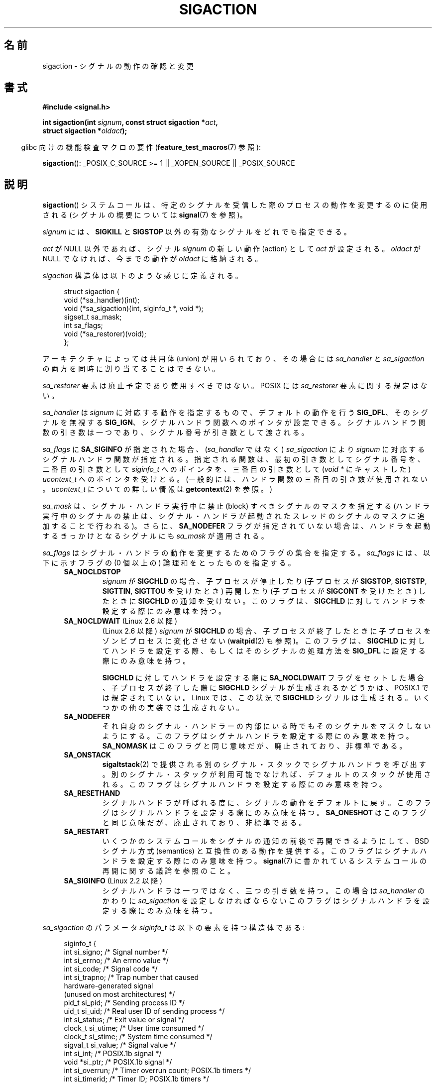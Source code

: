 .\" t
.\" Copyright (c) 1994,1995 Mike Battersby <mib@deakin.edu.au>
.\" and Copyright 2004, 2005 Michael Kerrisk <mtk.manpages@gmail.com>
.\" based on work by faith@cs.unc.edu
.\"
.\" Permission is granted to make and distribute verbatim copies of this
.\" manual provided the copyright notice and this permission notice are
.\" preserved on all copies.
.\"
.\" Permission is granted to copy and distribute modified versions of this
.\" manual under the conditions for verbatim copying, provided that the
.\" entire resulting derived work is distributed under the terms of a
.\" permission notice identical to this one.
.\"
.\" Since the Linux kernel and libraries are constantly changing, this
.\" manual page may be incorrect or out-of-date.  The author(s) assume no
.\" responsibility for errors or omissions, or for damages resulting from
.\" the use of the information contained herein.  The author(s) may not
.\" have taken the same level of care in the production of this manual,
.\" which is licensed free of charge, as they might when working
.\" professionally.
.\"
.\" Formatted or processed versions of this manual, if unaccompanied by
.\" the source, must acknowledge the copyright and authors of this work.
.\"
.\" Modified, aeb, 960424
.\" Modified Fri Jan 31 17:31:20 1997 by Eric S. Raymond <esr@thyrsus.com>
.\" Modified Thu Nov 26 02:12:45 1998 by aeb - add SIGCHLD stuff.
.\" Modified Sat May  8 17:40:19 1999 by Matthew Wilcox
.\"	add POSIX.1b signals
.\" Modified Sat Dec 29 01:44:52 2001 by Evan Jones <ejones@uwaterloo.ca>
.\"	SA_ONSTACK
.\" Modified 2004-11-11 by Michael Kerrisk <mtk.manpages@gmail.com>
.\"	Added mention of SIGCONT under SA_NOCLDSTOP
.\"	Added SA_NOCLDWAIT
.\" Modified 2004-11-17 by Michael Kerrisk <mtk.manpages@gmail.com>
.\"	Updated discussion for POSIX.1-2001 and SIGCHLD and sa_flags.
.\"	Formatting fixes
.\" 2004-12-09, mtk, added SI_TKILL + other minor changes
.\" 2005-09-15, mtk, split sigpending(), sigprocmask(), sigsuspend()
.\"	out of this page into separate pages.
.\" 2010-06-11 Andi Kleen, add hwpoison signal extensions
.\" 2010-06-11 mtk, improvements to discussion of various siginfo_t fields.
.\"
.\"*******************************************************************
.\"
.\" This file was generated with po4a. Translate the source file.
.\"
.\"*******************************************************************
.TH SIGACTION 2 2012\-04\-26 Linux "Linux Programmer's Manual"
.SH 名前
sigaction \- シグナルの動作の確認と変更
.SH 書式
.nf
\fB#include <signal.h>\fP
.sp
\fBint sigaction(int \fP\fIsignum\fP\fB, const struct sigaction *\fP\fIact\fP\fB,\fP
\fB              struct sigaction *\fP\fIoldact\fP\fB);\fP
.fi
.sp
.in -4n
glibc 向けの機能検査マクロの要件 (\fBfeature_test_macros\fP(7)  参照):
.in
.sp
.ad l
\fBsigaction\fP(): _POSIX_C_SOURCE\ >=\ 1 || _XOPEN_SOURCE || _POSIX_SOURCE
.ad b
.SH 説明
\fBsigaction\fP()  システムコールは、特定のシグナルを受信した際の プロセスの動作を変更するのに使用される (シグナルの概要については
\fBsignal\fP(7)  を参照)。
.PP
\fIsignum\fP には、 \fBSIGKILL\fP と \fBSIGSTOP\fP 以外の有効なシグナルをどれでも指定できる。
.PP
\fIact\fP が NULL 以外であれば、シグナル \fIsignum\fP の新しい動作 (action) として \fIact\fP が設定される。
\fIoldact\fP が NULL でなければ、今までの動作が \fIoldact\fP に格納される。
.PP
\fIsigaction\fP 構造体は以下のような感じに定義される。
.sp
.in +4n
.nf
struct sigaction {
    void     (*sa_handler)(int);
    void     (*sa_sigaction)(int, siginfo_t *, void *);
    sigset_t   sa_mask;
    int        sa_flags;
    void     (*sa_restorer)(void);
};
.fi
.in
.PP
アーキテクチャによっては共用体 (union) が用いられており、その場合には \fIsa_handler\fP と \fIsa_sigaction\fP
の両方を同時に割り当てることはできない。
.PP
\fIsa_restorer\fP 要素は廃止予定であり使用すべきではない。 POSIX には \fIsa_restorer\fP 要素に関する規定はない。
.PP
\fIsa_handler\fP は \fIsignum\fP に対応する動作を指定するもので、 デフォルトの動作を行う \fBSIG_DFL\fP、
そのシグナルを無視する \fBSIG_IGN\fP、 シグナルハンドラ関数へのポインタが設定できる。
シグナルハンドラ関数の引き数は一つであり、シグナル番号が引き数として 渡される。
.PP
\fIsa_flags\fP に \fBSA_SIGINFO\fP が指定された場合、 (\fIsa_handler\fP ではなく)
\fIsa_sigaction\fP により \fIsignum\fP に対応するシグナルハンドラ関数が指定さ
れる。指定される関数は、最初の引き数としてシグナル番号を、二番目の引き
数として \fIsiginfo_t\fP へのポインタを、三番目の引き数として (\fIvoid\ *\fP
にキャストした) \fIucontext_t\fP へのポインタを受けとる。 (一般的には、
ハンドラ関数の三番目の引き数が使用されない。\fIucontext_t\fP についての
詳しい情報は \fBgetcontext\fP(2) を参照。)
.PP
\fIsa_mask\fP は、シグナル・ハンドラ実行中に禁止 (block) すべきシグナルのマスクを指定する
(ハンドラ実行中のシグナルの禁止は、シグナル・ハンドラが起動されたスレッド のシグナルのマスクに追加することで行われる)。 さらに、
\fBSA_NODEFER\fP フラグが指定されていない場合は、ハンドラを起動するきっかけとなる シグナルにも \fIsa_mask\fP が適用される。
.PP
\fIsa_flags\fP はシグナル・ハンドラの動作を変更するためのフラグの集合を指定する。 \fIsa_flags\fP には、以下に示すフラグの (0
個以上の) 論理和をとったものを指定する。
.RS 4
.TP 
\fBSA_NOCLDSTOP\fP
\fIsignum\fP が \fBSIGCHLD\fP の場合、 子プロセスが停止したり (子プロセスが \fBSIGSTOP\fP, \fBSIGTSTP\fP,
\fBSIGTTIN\fP, \fBSIGTTOU\fP を受けたとき) 再開したり (子プロセスが \fBSIGCONT\fP を受けたとき) したときに
\fBSIGCHLD\fP の通知を受けない。 このフラグは、 \fBSIGCHLD\fP に対してハンドラを設定する際にのみ意味を持つ。
.TP 
\fBSA_NOCLDWAIT\fP (Linux 2.6 以降)
.\" To be precise: Linux 2.5.60 -- MTK
(Linux 2.6 以降)  \fIsignum\fP が \fBSIGCHLD\fP の場合、子プロセスが終了したときに
子プロセスをゾンビプロセスに変化させない (\fBwaitpid\fP(2)  も参照)。 このフラグは、 \fBSIGCHLD\fP
に対してハンドラを設定する際、もしくはそのシグナルの処理方法を \fBSIG_DFL\fP に設定する際にのみ意味を持つ。

\fBSIGCHLD\fP に対してハンドラを設定する際に \fBSA_NOCLDWAIT\fP フラグをセットした場合、 子プロセスが終了した際に
\fBSIGCHLD\fP シグナルが生成されるかどうかは、 POSIX.1 では規定されていない。 Linux では、この状況で \fBSIGCHLD\fP
シグナルは生成される。 いくつかの他の実装では生成されない。
.TP 
\fBSA_NODEFER\fP
それ自身のシグナル・ハンドラーの内部にいる時でも そのシグナルをマスクしないようにする。 このフラグはシグナルハンドラを設定する際にのみ意味を持つ。
\fBSA_NOMASK\fP はこのフラグと同じ意味だが、廃止されており、非標準である。
.TP 
\fBSA_ONSTACK\fP
\fBsigaltstack\fP(2)  で提供される別のシグナル・スタックでシグナルハンドラを呼び出す。
別のシグナル・スタックが利用可能でなければ、デフォルトのスタックが 使用される。 このフラグはシグナルハンドラを設定する際にのみ意味を持つ。
.TP 
\fBSA_RESETHAND\fP
シグナルハンドラが呼ばれる度に、シグナルの動作をデフォルトに戻す。 このフラグはシグナルハンドラを設定する際にのみ意味を持つ。
\fBSA_ONESHOT\fP はこのフラグと同じ意味だが、廃止されており、非標準である。
.TP 
\fBSA_RESTART\fP
いくつかのシステムコールをシグナルの通知の前後で再開できるようにして、 BSD シグナル方式 (semantics) と互換性のある動作を提供する。
このフラグはシグナルハンドラを設定する際にのみ意味を持つ。 \fBsignal\fP(7)  に書かれているシステムコールの再開に関する議論を参照のこと。
.TP 
\fBSA_SIGINFO\fP (Linux 2.2 以降)
.\" (The
.\" .I sa_sigaction
.\" field was added in Linux 2.1.86.)
シグナルハンドラは一つではなく、三つの引き数を持つ。この場合は \fIsa_handler\fP のかわりに \fIsa_sigaction\fP
を設定しなければならない このフラグはシグナルハンドラを設定する際にのみ意味を持つ。
.RE
.PP
\fIsa_sigaction\fP のパラメータ \fIsiginfo_t\fP は以下の要素を持つ構造体である:
.sp
.in +4n
.nf
.\" FIXME
.\" si_trapno seems to be only used on SPARC and Alpha;
.\" this page could use a little more detail on its purpose there.
.\" In the kernel: si_tid
siginfo_t {
    int      si_signo;    /* Signal number */
    int      si_errno;    /* An errno value */
    int      si_code;     /* Signal code */
    int      si_trapno;   /* Trap number that caused
                             hardware\-generated signal
                             (unused on most architectures) */
    pid_t    si_pid;      /* Sending process ID */
    uid_t    si_uid;      /* Real user ID of sending process */
    int      si_status;   /* Exit value or signal */
    clock_t  si_utime;    /* User time consumed */
    clock_t  si_stime;    /* System time consumed */
    sigval_t si_value;    /* Signal value */
    int      si_int;      /* POSIX.1b signal */
    void    *si_ptr;      /* POSIX.1b signal */
    int      si_overrun;  /* Timer overrun count; POSIX.1b timers */
    int      si_timerid;  /* Timer ID; POSIX.1b timers */
    void    *si_addr;     /* Memory location which caused fault */
    long     si_band;     /* Band event (was \fIint\fP in
                             glibc 2.3.2 and earlier) */
    int      si_fd;       /* File descriptor */
    short    si_addr_lsb; /* Least significant bit of address
                             (since kernel 2.6.32) */
}
.fi
.in

\fIsi_signo\fP, \fIsi_errno\fP, \fIsi_code\fP は全てのシグナルに対して定義されている (\fIsi_errno\fP は
Linux では一般的には使用されない)。 構造体の残りの部分は、共用体 (union) になっているかもしれない。
その場合は該当するシグナルにおいて意味のあるフィールドのみを読み込む ことができる。
.IP * 2
Signals sent with \fBkill\fP(2)  and \fBsigqueue\fP(3)  fill in \fIsi_pid\fP and
\fIsi_uid\fP.  In addition, signals sent with \fBsigqueue\fP(3)  fill in \fIsi_int\fP
and \fIsi_ptr\fP with the values specified by the sender of the signal; see
\fBsigqueue\fP(3)  for more details.
.IP *
POSIX.1b タイマ (Linux 2.6 以降) は \fIsi_overrun\fP と \fIsi_timerid\fP を
設定する。 \fIsi_timerid\fP フィールドはカーネルがタイマを特定するのに
使用する内部 ID であり、 \fBtimer_create\fP(2) が返すタイマ ID と同じではない。
\fIsi_overrun\fP フィールドはタイマが回り切った回数である。
これは \fBtimer_getoverrun\fP(2) の呼び出しで取得できる情報と同じである。
これらのフィールドは非標準で Linux による拡張である。
.IP *
Signals sent for message queue notification (see the description of
\fBSIGEV_SIGNAL\fP in \fBmq_notify\fP(3))  fill in \fIsi_int\fP/\fIsi_ptr\fP, with the
\fIsigev_value\fP supplied to \fBmq_notify\fP(3); \fIsi_pid\fP, with the process ID
of the message sender; and \fIsi_uid\fP, with the real user ID of the message
sender.
.IP *
.\" FIXME .
.\" When si_utime and si_stime where originally implemented, the
.\" measurement unit was HZ, which was the same as clock ticks
.\" (sysconf(_SC_CLK_TCK)).  In 2.6, HZ became configurable, and
.\" was *still* used as the unit to return the info these fields,
.\" with the result that the field values depended on the the
.\" configured HZ.  Of course, the should have been measured in
.\" USER_HZ instead, so that sysconf(_SC_CLK_TCK) could be used to
.\" convert to seconds.  I have a queued patch to fix this:
.\" http://thread.gmane.org/gmane.linux.kernel/698061/ .
.\" This patch made it into 2.6.27.
.\" But note that these fields still don't return the times of
.\" waited-for children (as is done by getrusage() and times()
.\" and wait4()).  Solaris 8 does include child times.
\fBSIGCHLD\fP は \fIsi_pid\fP, \fIsi_uid\fP, \fIsi_status\fP, \fIsi_utime\fP,
\fIsi_stime\fP を設定し、子プロセスに関する情報を提供する。
\fIsi_pid\fP フィールドは子プロセスのプロセス ID で、
\fIsi_uid\fP フィールドは子プロセスの実ユーザ ID である。
\fIsi_stime\fP フィールドには、 (\fIsi_code\fP が \fBCLD_EXITED\fP の場合は)
子プロセスの終了ステータスが、それ以外の場合は状態が変化する原因と
なったシグナル番号が格納される。
\fIsi_utime\fP と \fIsi_stime\fP には子プロセスが使用したユーザ CPU 時間とシ
ステム CPU 時間がそれぞれ格納される。(\fBgetrusage\fP(2) や \fBtime\fP(2) と
異なり) これらのフィールドには wait 待ちの子プロセスにより使用された時
間は含まれない。 2.6 より前と 2.6.27 以降のカーネルでは、 これらのフィー
ルドに格納される CPU 時間の単位は \fIsysconf(_SC_CLK_TCK)\fP である。
2.6.27 より前の 2.6 系のカーネルでは、バグがあり、 これらのフィールドの
CPU 時間の単位が (カーネルのコンフィグで指定される) システムの jiffy で
あった (\fBtime\fP(7) 参照)。
.IP *
.\" FIXME SIGTRAP also sets the following for ptrace_notify() ?
.\"     info.si_code = exit_code;
.\"     info.si_pid = task_pid_vnr(current);
.\"     info.si_uid = current_uid();  /* Real UID */
\fBSIGILL\fP, \fBSIGFPE\fP, \fBSIGSEGV\fP, \fBSIGBUS\fP, and \fBSIGTRAP\fP fill in
\fIsi_addr\fP with the address of the fault.  On some architectures, these
signals also fill in the \fIsi_trapno\fP filed.  Some suberrors of \fBSIGBUS\fP,
in particular \fBBUS_MCEERR_AO\fP and \fBBUS_MCEERR_AR\fP, also fill in
\fIsi_addr_lsb\fP.  This field indicates the least significant bit of the
reported address and therefore the extent of the corruption.  For example,
if a full page was corrupted, \fIsi_addr_lsb\fP contains
\fIlog2(sysconf(_SC_PAGESIZE))\fP.  \fBBUS_MCERR_*\fP and \fIsi_addr_lsb\fP are
Linux\-specific extensions.
.IP *
\fBSIGIO\fP/\fBSIGPOLL\fP (the two names are synonyms on Linux)  fills in
\fIsi_band\fP and \fIsi_fd\fP.  The \fIsi_band\fP event is a bit mask containing the
same values as are filled in the \fIrevents\fP field by \fBpoll\fP(2).  The
\fIsi_fd\fP field indicates the file descriptor for which the I/O event
occurred.
.PP
\fIsi_code\fP は、そのシグナルが送信された理由を示す値である (ビットマスクではない)。 以下のリストに、どのシグナルの場合でも
\fIsi_code\fP に入りうる値を、シグナルが生成された理由とともに記載する。
.RS 4
.TP  15
\fBSI_USER\fP
\fBkill\fP(2)
.TP 
\fBSI_KERNEL\fP
カーネルにより送信された
.TP 
\fBSI_QUEUE\fP
\fBsigqueue\fP(3)
.TP 
\fBSI_TIMER\fP
POSIX タイマが満了した
.TP 
\fBSI_MESGQ\fP
POSIX メッセージキューの状態が変化した (Linux 2.6.6 以降)。 \fBmq_notify\fP(3)\fB参照。\fP
.TP 
\fBSI_ASYNCIO\fP
非同期 IO (AIO) が完了した
.TP 
\fBSI_SIGIO\fP
Queued \fBSIGIO\fP (only in kernels up to Linux 2.2; from Linux 2.4 onward
\fBSIGIO\fP/\fBSIGPOLL\fP fills in \fIsi_code\fP as described below).
.TP 
\fBSI_TKILL\fP
.\" SI_DETHREAD is defined in 2.6.9 sources, but isn't implemented
.\" It appears to have been an idea that was tried during 2.5.6
.\" through to 2.5.24 and then was backed out.
\fBtkill\fP(2)  または \fBtgkill\fP(2)  (Linux 2.4.19 以降)
.RE
.PP
\fBSIGILL\fP シグナルの場合、 \fIsi_code\fP には以下の値を指定できる:
.RS 4
.TP  15
\fBILL_ILLOPC\fP
不正な命令コード (opcode)
.TP 
\fBILL_ILLOPN\fP
不正なオペランド
.TP 
\fBILL_ILLADR\fP
不正なアドレッシングモード
.TP 
\fBILL_ILLTRP\fP
不正なトラップ
.TP 
\fBILL_PRVOPC\fP
特権が必要な命令コード (opcode)
.TP 
\fBILL_PRVREG\fP
特権が必要なレジスタ
.TP 
\fBILL_COPROC\fP
コプロセッサのエラー
.TP 
\fBILL_BADSTK\fP
内部スタックエラー
.RE
.PP
\fBSIGFPE\fP シグナルの場合、 \fIsi_code\fP には以下の値を指定できる:
.RS 4
.TP  15
\fBFPE_INTDIV\fP
整数の 0 による除算
.TP 
\fBFPE_INTOVF\fP
整数のオーバーフロー
.TP 
\fBFPE_FLTDIV\fP
浮動小数点の 0 による除算
.TP 
\fBFPE_FLTOVF\fP
浮動小数点のオーバーフロー
.TP 
\fBFPE_FLTUND\fP
浮動小数点のアンダーフロー
.TP 
\fBFPE_FLTRES\fP
浮動小数点の不正確な演算結果 (inexact result)
.TP 
\fBFPE_FLTINV\fP
浮動小数点の不正な操作
.TP 
\fBFPE_FLTSUB\fP
範囲外の添字 (subscript)
.RE
.PP
\fBSIGSEGV\fP シグナルの場合、 \fIsi_code\fP には以下の値を指定できる:
.RS 4
.TP  15
\fBSEGV_MAPERR\fP
オブジェクトにマッピングされていないアドレス
.TP 
\fBSEGV_ACCERR\fP
マッピングされたオブジェクトに対するアクセス許可がない
.RE
.PP
\fBSIGBUS\fP シグナルの場合、 \fIsi_code\fP には以下の値を指定できる:
.RS 4
.TP  15
\fBBUS_ADRALN\fP
不正なアドレス・アライメント (alignment)
.TP 
\fBBUS_ADRERR\fP
存在しない物理アドレス
.TP 
\fBBUS_OBJERR\fP
オブジェクト固有のハードウェアエラー
.TP 
\fBBUS_MCEERR_AR\fP (Linux 2.6.32 以降)
Hardware memory error consumed on a machine check; action required.
.TP 
\fBBUS_MCEERR_AO\fP (Linux 2.6.32  以降)
Hardware memory error detected in process but not consumed; action optional.
.RE
.PP
\fBSIGTRAP\fP シグナルの場合、 \fIsi_code\fP には以下の値を指定できる:
.RS 4
.TP  15
\fBTRAP_BRKPT\fP
プロセスのブレークポイント
.TP 
\fBTRAP_TRACE\fP
プロセスのトレース・トラップ
.TP 
\fBTRAP_BRANCH\fP (Linux 2.4 以降)
process taken branch trap
.TP 
\fBTRAP_HWBKPT\fP (Linux 2.4 以降)
hardware breakpoint/watchpoint
.RE
.PP
\fBSIGCHLD\fP シグナルの場合、 \fIsi_code\fP には以下の値を指定できる:
.RS 4
.TP  15
\fBCLD_EXITED\fP
子プロセスが終了した (exited)
.TP 
\fBCLD_KILLED\fP
子プロセスが kill された
.TP 
\fBCLD_DUMPED\fP
子プロセスが異常終了した
.TP 
\fBCLD_TRAPPED\fP
トレース対象の子プロセスがトラップを上げた
.TP 
\fBCLD_STOPPED\fP
子プロセスが停止 (stop) した
.TP 
\fBCLD_CONTINUED\fP
停止していた子プロセスが再開した (Linux 2.6.9 以降)
.RE
.PP
\fBSIGIO\fP/\fBSIGPOLL\fP シグナルの場合、 \fIsi_code\fP には以下の値を
指定できる:
.RS 4
.TP  15
\fBPOLL_IN\fP
入力データが利用可能
.TP 
\fBPOLL_OUT\fP
出力バッファが利用可能
.TP 
\fBPOLL_MSG\fP
入力メッセージが利用可能
.TP 
\fBPOLL_ERR\fP
I/O エラー
.TP 
\fBPOLL_PRI\fP
高優先の入力が利用可能
.TP 
\fBPOLL_HUP\fP
デバイスが接続されていない
.RE
.SH 返り値
\fBsigaction\fP()  は成功すれば 0 を返し、エラーならば \-1 を返す。
.SH エラー
.TP 
\fBEFAULT\fP
\fIact\fP か \fIoldact\fP が指しているメモリが正しいプロセスのアドレス空間にない。
.TP 
\fBEINVAL\fP
無効なシグナルが指定された。補足 (catch) したり無視したりできない シグナルである \fBSIGKILL\fP や \fBSIGSTOP\fP
に対する動作を変更しようとした場合にも発生する。
.SH 準拠
.\" SVr4 does not document the EINTR condition.
POSIX.1\-2001, SVr4.
.SH 注意
\fBfork\fP(2) 経由で作成された子プロセスは、親プロセスのシグナルの処理方法の コピーを継承する。
\fBexecve\fP(2) の前後で、ハンドラが設定されているシグナルの処理方法はデフォルトにリセットされ、
無視が設定されているシグナルの処理方法は変更されずそのままとなる。

POSIX では、 \fBkill\fP(2)  や \fBraise\fP(3)  で生成できないシグナル \fBSIGFPE\fP, \fBSIGILL\fP,
\fBSIGSEGV\fP を無視 (ignore) した場合、その後の動作は未定義である。 ゼロによる整数割り算の結果は未定義となる。
アーキテクチャーによっては、このとき \fBSIGFPE\fP シグナルが生成される。 (同様に負の最大整数を \-1 で割ると \fBSIGFPE\fP
が生成されるかもしれない)  このシグナルを無視すると無限ループに陥るかもしれない。
.PP
POSIX.1\-1990 では \fBSIGCHLD\fP に \fBSIG_IGN\fP を設定することを認めていない。 POSIX.1\-2001
では認められており、 \fBSIGCHLD\fP を無視することでゾンビプロセスの生成を防止することができる (\fBwait\fP(2)  を参照)。
さらに、BSD と SystemV では \fBSIGCHLD\fP を無視した際の動作が異なっている。
そのため、完全に移植性がある方法で、終了した子プロセスがゾンビにならないこと を保証するには、 \fBSIGCHLD\fP シグナルを補足し、
\fBwait\fP(2)  などを実行するしかない。
.PP
POSIX.1\-1990 の仕様では \fBSA_NOCLDSTOP\fP のみが定義されている。
POSIX.1\-2001 では \fBSA_NOCLDWAIT\fP, \fBSA_RESETHAND\fP, \fBSA_NODEFER\fP,
\fBSA_SIGINFO\fP が追加された。 UNIX の古い実装で動かすアプリケーションで、
他の \fIsa_flags\fP フラグを使用すると移植性が下がる。
.PP
\fBSA_RESETHAND\fP フラグは SVr4 の同じ名前のフラグと互換性がある。
.PP
\fBSA_NODEFER\fP フラグは 1.3.9 以降のカーネルでは同じ名前の SVr4 のフラグと互換性がある。 ぞれ以前の Linux
カーネルの実装では、このフラグを設定しているシグナル だけでなく、どのシグナルでも受けることを許していた (実際には \fIsa_mask\fP
の設定により無効にできる)。
.PP
\fBsigaction\fP()  の二番目の引き数に NULL を指定して呼び出すと、現在のシグナルハンドラを確認する
ことができる。また、二番目と三番目の引き数を NULL にて呼び出すことで、 指定されたシグナルが現在のマシンで使えるかどうかチェックできる。
.PP
\fBSIGKILL\fP や \fBSIGSTOP\fP を (\fIsa_mask\fP に指定して) 禁止することはできない。 禁止しようとしても黙って無視される。
.PP
シグナル集合の操作に関する詳細は \fBsigsetops\fP(3)  を参照のこと。
.PP
シグナルハンドラ内から安全に呼び出すことができる、 async\-signal\-safe functions (非同期シングルで安全な関数) の
リストについては \fBsignal\fP(7)  を参照。
.SS 非公式
\fBSA_SIGINFO\fP が導入される前は、 \fIstruct sigcontext\fP 型の二番目の引き数と一緒に \fIsa_handler\fP
を使用することで、 いくつかの追加の情報を入手することができた。 詳細についてはカーネルソースの関連部分を見てほしい。
現在はこの使用法は廃止されている。
.SH バグ
2.6.13 以前のカーネルでは、 \fIsa_flags\fP に \fBSA_NODEFER\fP を指定した場合、
ハンドラが実行中に配送されたシグナル自身がマスクされなくなるだけでなく、 \fIsa_mask\fP に指定されたシグナルもマスクされなくなる。
このバグは、カーネル 2.6.14 で修正された。
.SH 例
\fBmprotect\fP(2)  参照。
.SH 関連項目
\fBkill\fP(1), \fBkill\fP(2), \fBkillpg\fP(2), \fBpause\fP(2), \fBsigaltstack\fP(2),
\fBsignal\fP(2), \fBsignalfd\fP(2), \fBsigpending\fP(2), \fBsigprocmask\fP(2),
\fBsigsuspend\fP(2), \fBwait\fP(2), \fBraise\fP(3), \fBsiginterrupt\fP(3),
\fBsigqueue\fP(3), \fBsigsetops\fP(3), \fBsigvec\fP(3), \fBcore\fP(5),
\fBsignal\fP(7)
.SH この文書について
この man ページは Linux \fIman\-pages\fP プロジェクトのリリース 3.40 の一部
である。プロジェクトの説明とバグ報告に関する情報は
http://www.kernel.org/doc/man\-pages/ に書かれている。
